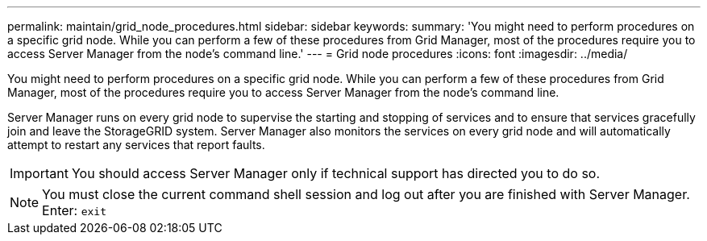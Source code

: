 ---
permalink: maintain/grid_node_procedures.html
sidebar: sidebar
keywords: 
summary: 'You might need to perform procedures on a specific grid node. While you can perform a few of these procedures from Grid Manager, most of the procedures require you to access Server Manager from the node’s command line.'
---
= Grid node procedures
:icons: font
:imagesdir: ../media/

[.lead]
You might need to perform procedures on a specific grid node. While you can perform a few of these procedures from Grid Manager, most of the procedures require you to access Server Manager from the node's command line.

Server Manager runs on every grid node to supervise the starting and stopping of services and to ensure that services gracefully join and leave the StorageGRID system. Server Manager also monitors the services on every grid node and will automatically attempt to restart any services that report faults.

IMPORTANT: You should access Server Manager only if technical support has directed you to do so.

NOTE: You must close the current command shell session and log out after you are finished with Server Manager. Enter: `exit`
